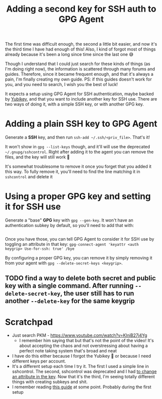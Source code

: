 #+TITLE: Adding a second key for SSH auth to GPG Agent

The first time was difficult enough, the second a little bit easier, and now it's the third time I have had enough of this! Also, I kind of forgot most of things already because it's been a long since time since the last one 😅

Though I understand that I could just search for these kinds of things (as I'm doing right now), the information is scattered through many forums and guides. Therefore, since it became frequent enough, and that it's always a pain, I'm finally creating my own guide. PS: if this guides doesn't work for you, and you need to search, I wish you the best of luck!

It expects a setup using GPG Agent for SSH authentication, maybe backed by [[https://github.com/drduh/YubiKey-Guide][Yubikey]], and that you want to include another key for SSH use. There are two ways of doing it, with a simple SSH key, or with another GPG key.

* Adding a plain SSH key to GPG Agent

Generate a *SSH* key, and then run ~ssh-add ~/.ssh/<priv_file>~. That's it!

It won't show in ~gpg --list-keys~ though, and it'll will use the deprecated ~~/.gnupg/sshcontrol~. Right after adding it to the agent you can remove the files, and the key will still work 🤯

It's somewhat troublesome to remove it once you forget that you added it this way. To fully remove it, you'll need to find the line matching it in ~sshcontrol~ and delete it

* Using a proper GPG key and setting it for SSH use

Generate a "base" *GPG* key with ~gpg --gen-key~. It won't have an authentication subkey by default, so you'll need to add that with:

#+BEGIN_SRC
#+END_SRC

Once you have those, you can tell GPG Agent to consider it for SSH use by toggling an attribute in that key: ~gpg-connect-agent 'keyattr <auth keygrip> Use-for-ssh: true' /bye~

By configuring a proper GPG key, you can remove it by simply removing it from your agent with ~gpg --delete-secret-keys <keygrip>~.

** TODO find a way to delete both secret and public key with a single command. After running ~--delete-secret-key~, the user still has to run another ~--delete-key~ for the same keygrip

* Scratchpad

- Just search PKM - https://www.youtube.com/watch?v=KlniB27j4Yg
  - I remember him saying that but that's not the point of the video! It's about accepting the chaos and not overstressing about having a perfect note taking system that's broad and neat
- I have do this either because I forgot the Yubikey 🤦 or because I need different keys per account.
- It's a different setup each time I try it. The first I used a simple line in sshcontrol. The second, sshcontrol was deprecated and I had [[https://security.stackexchange.com/questions/276688/now-that-sshcontrol-has-been-deprecated-how-to-use-gpg-key-for-ssh-authentica][to change an attribute in the key]]. Now that it's the third, I'm seeing totally different things with creating subkeys and shit.
- I remember reading [[https://goral.net.pl/post/use-gpg-for-ssh-keys/][this guide]] at some point. Probably during the first setup
